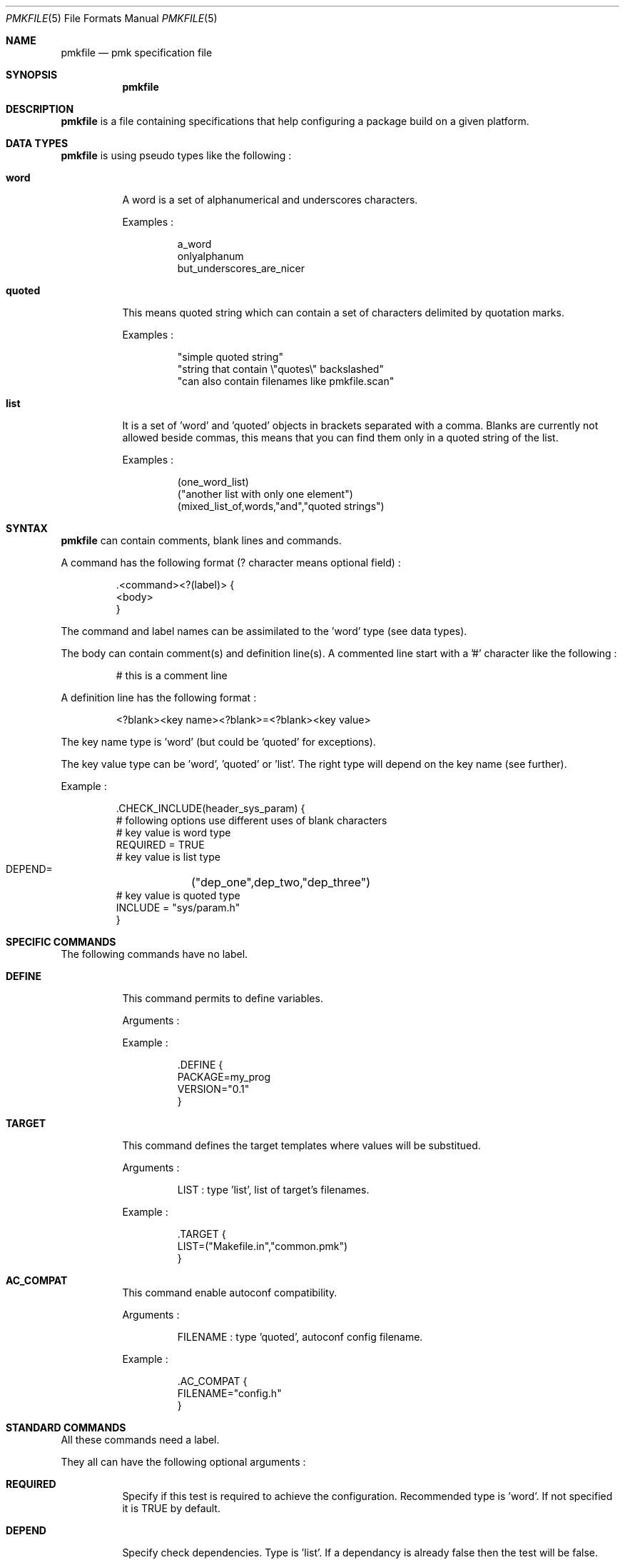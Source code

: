.\" $Id$

.Dd April 27, 2003
.Dt PMKFILE 5
.Os

.Sh NAME
.Nm pmkfile
.Nd pmk specification file

.Sh SYNOPSIS
.Nm

.Sh DESCRIPTION
.Nm
is a file containing specifications that help configuring a package build on a given platform.

.Sh DATA TYPES
.Nm
is using pseudo types like the following :
.Bl -tag -width Ds
.It Cm word
A word is a set of alphanumerical and underscores characters.
.Pp
Examples :
.Bd -literal -offset -indent
 a_word
 onlyalphanum
 but_underscores_are_nicer
.Ed

.It Cm quoted
This means quoted string which can contain a set of characters delimited by quotation marks.
.Pp
Examples :
.Bd -literal -offset -indent
 "simple quoted string"
 "string that contain \\"quotes\\" backslashed"
 "can also contain filenames like pmkfile.scan"
.Ed

.It Cm list
It is a set of 'word' and 'quoted' objects in brackets separated with a comma.
Blanks are currently not allowed beside commas, this means that you can find them only in a quoted string of the list.
.Pp
Examples :
.Bd -literal -offset -indent
 (one_word_list)
 ("another list with only one element")
 (mixed_list_of,words,"and","quoted strings")
.Ed
.El

.Sh SYNTAX
.Nm
can contain comments, blank lines and commands.
.Pp
A command has the following format (? character means optional field) :
.Bd -literal -offset -indent
 .<command><?(label)> {
 <body>
 }
.Ed
.Pp
The command and label names can be assimilated to the 'word' type (see data types).
.Pp
The body can contain comment(s) and definition line(s).
A commented line start with a '#' character like the following :
.Bd -literal -offset -indent
# this is a comment line
.Ed
.Pp
A definition line has the following format :
.Bd -literal -offset -indent
<?blank><key name><?blank>=<?blank><key value>
.Ed
.Pp
The key name type is 'word' (but could be 'quoted' for exceptions).
.Pp
The key value type can be 'word', 'quoted' or 'list'. The right type will depend on the key name (see further).
.Pp
Example :
.Bd -literal -offset -indent
 .CHECK_INCLUDE(header_sys_param) {
 # following options use different uses of blank characters
 # key value is word type
 REQUIRED = TRUE
 # key value is list type
 DEPEND=	("dep_one",dep_two,"dep_three")
 # key value is quoted type
 INCLUDE = "sys/param.h"
 }
.Ed

.Sh SPECIFIC COMMANDS
.Pp
The following commands have no label.
.Bl -tag -width Ds
.It Cm DEFINE
This command permits to define variables.
.Pp
Arguments :
.Pp
Example :
.Bd -literal -offset -indent
 .DEFINE {
 PACKAGE=my_prog
 VERSION="0.1"
 }
.Ed

.It Cm TARGET
This command defines the target templates where values will be substitued.
.Pp
Arguments :
.Bd -literal -offset -indent
LIST : type 'list', list of target's filenames.
.Ed
.Pp
Example :
.Bd -literal -offset -indent
 .TARGET {
 LIST=("Makefile.in","common.pmk")
 }
.Ed

.It Cm AC_COMPAT
This command enable autoconf compatibility.
.Pp
Arguments :
.Bd -literal -offset -indent
FILENAME : type 'quoted', autoconf config filename.
.Ed
.Pp
Example :
.Bd -literal -offset -indent
 .AC_COMPAT {
 FILENAME="config.h"
 }
.Ed
.El

.Sh STANDARD COMMANDS
.Pp
All these commands need a label.
.Pp
They all can have the following optional arguments :
.Bl -tag -width Ds
.It Cm REQUIRED
Specify if this test is required to achieve the configuration. Recommended type is 'word'.
If not specified it is TRUE by default.
.It Cm DEPEND
Specify check dependencies. Type is 'list'. If a dependancy is already false then the test will be false.
.El
.Pp
Some of these commands can also have the following arguments :
.Bl -tag -width Ds
.It Cm LANG
Specify the language used in the following list :
.Bd -literal -offset -indent
C
C++
.Ed
.Pp Recommended type is 'quoted'. By default \\"C\\" is the used language.
.El
.Pp
Here the list of commands :
.Bl -tag -width Ds
.It Cm CHECK_BINARY
Check if a binary is in the path.
.Pp
Arguments :
.Bd -literal -offset -indent
FILENAME : name of the binary. Recommended type is 'quoted'.
.Ed
.It Cm CHECK_INCLUDE
Check language header and optionally a function.
.Pp
Arguments:
.Bd -literal -offset -indent
REQUIRED, DEPEND, LANG.
INCLUDE : name of the header. Type should be 'quoted'.
FUNCTION : function to check, optional. Type can be word or quoted.
.Ed
.It Cm CHECK_LIB
Check a library and optionally a function.
.Pp
Arguments:
.Bd -literal -offset -indent
REQUIRED, DEPEND, LANG.
LIBNAME : library name to check. Recommended type is 'quoted'.
FUNCTION : function to check, optional. Type can be word or quoted.
.Ed
.It Cm CHECK_CONFIG
Check using a *-config tool.
.Pp
Arguments:
.Bd -literal -offset -indent
REQUIRED, DEPEND.
CFGTOOL : config tool name. Type should be 'quoted'.
VERSION : minimal version needed, optional. Type should be 'quoted'.
CFLAGS : variable name to store CFLAGS values, optional. Type can be 'word' or 'quoted'.
LIBS : variable name to store LIBS values, optional. Type can be 'word' or 'quoted'.
.Ed
.It Cm CHECK_PKG_CONFIG
Check a package using pkg-config.
.Pp
Arguments:
.Bd -literal -offset -indent
REQUIRED, DEPEND.
PACKAGE : package name. Type should be 'quoted'.
VERSION : minimal version needed, optional. Type should be 'quoted'.
CFLAGS : variable name to store CFLAGS values, optional. Type can be 'word' or 'quoted'.
LIBS : variable name to store LIBS values, optional. Type can be 'word' or 'quoted'.
.Ed
.It Cm CHECK_TYPE
Check if the given type exists.
.Pp
Arguments:
.Bd -literal -offset -indent
REQUIRED, DEPEND, LANG.
TYPE : type name. Type can be 'word' or 'quoted'.
.Ed
.El

.Sh SEE ALSO
.Xr pmk 1

.Sh AUTHOR
.An Damien Couderc

.Sh HISTORY
The idea to replace configure script was existing since a long time. 
But the projet was initiated in the begining of March 2003.
